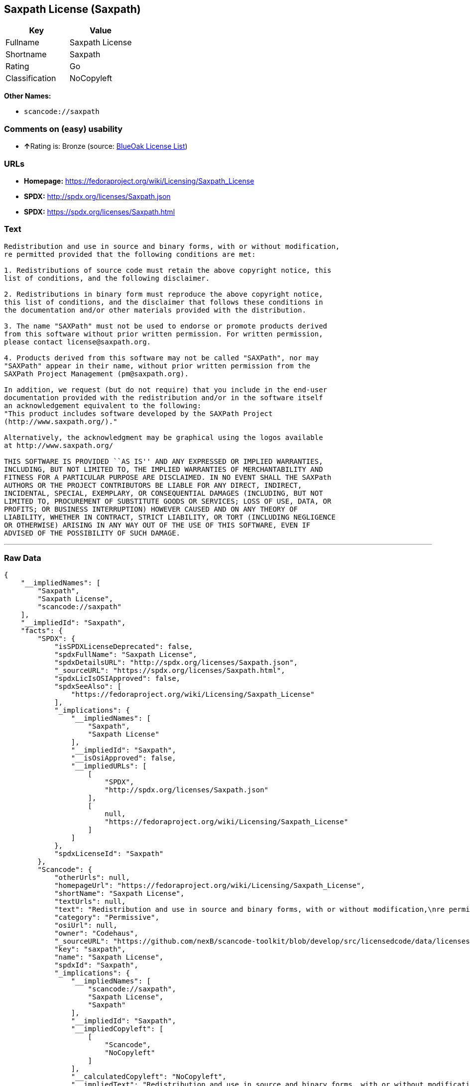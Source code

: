 == Saxpath License (Saxpath)

[cols=",",options="header",]
|===
|Key |Value
|Fullname |Saxpath License
|Shortname |Saxpath
|Rating |Go
|Classification |NoCopyleft
|===

*Other Names:*

* `+scancode://saxpath+`

=== Comments on (easy) usability

* **↑**Rating is: Bronze (source:
https://blueoakcouncil.org/list[BlueOak License List])

=== URLs

* *Homepage:* https://fedoraproject.org/wiki/Licensing/Saxpath_License
* *SPDX:* http://spdx.org/licenses/Saxpath.json
* *SPDX:* https://spdx.org/licenses/Saxpath.html

=== Text

....
Redistribution and use in source and binary forms, with or without modification,
re permitted provided that the following conditions are met:

1. Redistributions of source code must retain the above copyright notice, this
list of conditions, and the following disclaimer.

2. Redistributions in binary form must reproduce the above copyright notice,
this list of conditions, and the disclaimer that follows these conditions in
the documentation and/or other materials provided with the distribution.

3. The name "SAXPath" must not be used to endorse or promote products derived
from this software without prior written permission. For written permission,
please contact license@saxpath.org.

4. Products derived from this software may not be called "SAXPath", nor may
"SAXPath" appear in their name, without prior written permission from the
SAXPath Project Management (pm@saxpath.org).

In addition, we request (but do not require) that you include in the end-user
documentation provided with the redistribution and/or in the software itself
an acknowledgement equivalent to the following:
"This product includes software developed by the SAXPath Project
(http://www.saxpath.org/)."

Alternatively, the acknowledgment may be graphical using the logos available
at http://www.saxpath.org/

THIS SOFTWARE IS PROVIDED ``AS IS'' AND ANY EXPRESSED OR IMPLIED WARRANTIES,
INCLUDING, BUT NOT LIMITED TO, THE IMPLIED WARRANTIES OF MERCHANTABILITY AND
FITNESS FOR A PARTICULAR PURPOSE ARE DISCLAIMED. IN NO EVENT SHALL THE SAXPath
AUTHORS OR THE PROJECT CONTRIBUTORS BE LIABLE FOR ANY DIRECT, INDIRECT,
INCIDENTAL, SPECIAL, EXEMPLARY, OR CONSEQUENTIAL DAMAGES (INCLUDING, BUT NOT
LIMITED TO, PROCUREMENT OF SUBSTITUTE GOODS OR SERVICES; LOSS OF USE, DATA, OR
PROFITS; OR BUSINESS INTERRUPTION) HOWEVER CAUSED AND ON ANY THEORY OF
LIABILITY, WHETHER IN CONTRACT, STRICT LIABILITY, OR TORT (INCLUDING NEGLIGENCE
OR OTHERWISE) ARISING IN ANY WAY OUT OF THE USE OF THIS SOFTWARE, EVEN IF
ADVISED OF THE POSSIBILITY OF SUCH DAMAGE.
....

'''''

=== Raw Data

....
{
    "__impliedNames": [
        "Saxpath",
        "Saxpath License",
        "scancode://saxpath"
    ],
    "__impliedId": "Saxpath",
    "facts": {
        "SPDX": {
            "isSPDXLicenseDeprecated": false,
            "spdxFullName": "Saxpath License",
            "spdxDetailsURL": "http://spdx.org/licenses/Saxpath.json",
            "_sourceURL": "https://spdx.org/licenses/Saxpath.html",
            "spdxLicIsOSIApproved": false,
            "spdxSeeAlso": [
                "https://fedoraproject.org/wiki/Licensing/Saxpath_License"
            ],
            "_implications": {
                "__impliedNames": [
                    "Saxpath",
                    "Saxpath License"
                ],
                "__impliedId": "Saxpath",
                "__isOsiApproved": false,
                "__impliedURLs": [
                    [
                        "SPDX",
                        "http://spdx.org/licenses/Saxpath.json"
                    ],
                    [
                        null,
                        "https://fedoraproject.org/wiki/Licensing/Saxpath_License"
                    ]
                ]
            },
            "spdxLicenseId": "Saxpath"
        },
        "Scancode": {
            "otherUrls": null,
            "homepageUrl": "https://fedoraproject.org/wiki/Licensing/Saxpath_License",
            "shortName": "Saxpath License",
            "textUrls": null,
            "text": "Redistribution and use in source and binary forms, with or without modification,\nre permitted provided that the following conditions are met:\n\n1. Redistributions of source code must retain the above copyright notice, this\nlist of conditions, and the following disclaimer.\n\n2. Redistributions in binary form must reproduce the above copyright notice,\nthis list of conditions, and the disclaimer that follows these conditions in\nthe documentation and/or other materials provided with the distribution.\n\n3. The name \"SAXPath\" must not be used to endorse or promote products derived\nfrom this software without prior written permission. For written permission,\nplease contact license@saxpath.org.\n\n4. Products derived from this software may not be called \"SAXPath\", nor may\n\"SAXPath\" appear in their name, without prior written permission from the\nSAXPath Project Management (pm@saxpath.org).\n\nIn addition, we request (but do not require) that you include in the end-user\ndocumentation provided with the redistribution and/or in the software itself\nan acknowledgement equivalent to the following:\n\"This product includes software developed by the SAXPath Project\n(http://www.saxpath.org/).\"\n\nAlternatively, the acknowledgment may be graphical using the logos available\nat http://www.saxpath.org/\n\nTHIS SOFTWARE IS PROVIDED ``AS IS'' AND ANY EXPRESSED OR IMPLIED WARRANTIES,\nINCLUDING, BUT NOT LIMITED TO, THE IMPLIED WARRANTIES OF MERCHANTABILITY AND\nFITNESS FOR A PARTICULAR PURPOSE ARE DISCLAIMED. IN NO EVENT SHALL THE SAXPath\nAUTHORS OR THE PROJECT CONTRIBUTORS BE LIABLE FOR ANY DIRECT, INDIRECT,\nINCIDENTAL, SPECIAL, EXEMPLARY, OR CONSEQUENTIAL DAMAGES (INCLUDING, BUT NOT\nLIMITED TO, PROCUREMENT OF SUBSTITUTE GOODS OR SERVICES; LOSS OF USE, DATA, OR\nPROFITS; OR BUSINESS INTERRUPTION) HOWEVER CAUSED AND ON ANY THEORY OF\nLIABILITY, WHETHER IN CONTRACT, STRICT LIABILITY, OR TORT (INCLUDING NEGLIGENCE\nOR OTHERWISE) ARISING IN ANY WAY OUT OF THE USE OF THIS SOFTWARE, EVEN IF\nADVISED OF THE POSSIBILITY OF SUCH DAMAGE.\n",
            "category": "Permissive",
            "osiUrl": null,
            "owner": "Codehaus",
            "_sourceURL": "https://github.com/nexB/scancode-toolkit/blob/develop/src/licensedcode/data/licenses/saxpath.yml",
            "key": "saxpath",
            "name": "Saxpath License",
            "spdxId": "Saxpath",
            "_implications": {
                "__impliedNames": [
                    "scancode://saxpath",
                    "Saxpath License",
                    "Saxpath"
                ],
                "__impliedId": "Saxpath",
                "__impliedCopyleft": [
                    [
                        "Scancode",
                        "NoCopyleft"
                    ]
                ],
                "__calculatedCopyleft": "NoCopyleft",
                "__impliedText": "Redistribution and use in source and binary forms, with or without modification,\nre permitted provided that the following conditions are met:\n\n1. Redistributions of source code must retain the above copyright notice, this\nlist of conditions, and the following disclaimer.\n\n2. Redistributions in binary form must reproduce the above copyright notice,\nthis list of conditions, and the disclaimer that follows these conditions in\nthe documentation and/or other materials provided with the distribution.\n\n3. The name \"SAXPath\" must not be used to endorse or promote products derived\nfrom this software without prior written permission. For written permission,\nplease contact license@saxpath.org.\n\n4. Products derived from this software may not be called \"SAXPath\", nor may\n\"SAXPath\" appear in their name, without prior written permission from the\nSAXPath Project Management (pm@saxpath.org).\n\nIn addition, we request (but do not require) that you include in the end-user\ndocumentation provided with the redistribution and/or in the software itself\nan acknowledgement equivalent to the following:\n\"This product includes software developed by the SAXPath Project\n(http://www.saxpath.org/).\"\n\nAlternatively, the acknowledgment may be graphical using the logos available\nat http://www.saxpath.org/\n\nTHIS SOFTWARE IS PROVIDED ``AS IS'' AND ANY EXPRESSED OR IMPLIED WARRANTIES,\nINCLUDING, BUT NOT LIMITED TO, THE IMPLIED WARRANTIES OF MERCHANTABILITY AND\nFITNESS FOR A PARTICULAR PURPOSE ARE DISCLAIMED. IN NO EVENT SHALL THE SAXPath\nAUTHORS OR THE PROJECT CONTRIBUTORS BE LIABLE FOR ANY DIRECT, INDIRECT,\nINCIDENTAL, SPECIAL, EXEMPLARY, OR CONSEQUENTIAL DAMAGES (INCLUDING, BUT NOT\nLIMITED TO, PROCUREMENT OF SUBSTITUTE GOODS OR SERVICES; LOSS OF USE, DATA, OR\nPROFITS; OR BUSINESS INTERRUPTION) HOWEVER CAUSED AND ON ANY THEORY OF\nLIABILITY, WHETHER IN CONTRACT, STRICT LIABILITY, OR TORT (INCLUDING NEGLIGENCE\nOR OTHERWISE) ARISING IN ANY WAY OUT OF THE USE OF THIS SOFTWARE, EVEN IF\nADVISED OF THE POSSIBILITY OF SUCH DAMAGE.\n",
                "__impliedURLs": [
                    [
                        "Homepage",
                        "https://fedoraproject.org/wiki/Licensing/Saxpath_License"
                    ]
                ]
            }
        },
        "BlueOak License List": {
            "BlueOakRating": "Bronze",
            "url": "https://spdx.org/licenses/Saxpath.html",
            "isPermissive": true,
            "_sourceURL": "https://blueoakcouncil.org/list",
            "name": "Saxpath License",
            "id": "Saxpath",
            "_implications": {
                "__impliedNames": [
                    "Saxpath"
                ],
                "__impliedJudgement": [
                    [
                        "BlueOak License List",
                        {
                            "tag": "PositiveJudgement",
                            "contents": "Rating is: Bronze"
                        }
                    ]
                ],
                "__impliedCopyleft": [
                    [
                        "BlueOak License List",
                        "NoCopyleft"
                    ]
                ],
                "__calculatedCopyleft": "NoCopyleft",
                "__impliedURLs": [
                    [
                        "SPDX",
                        "https://spdx.org/licenses/Saxpath.html"
                    ]
                ]
            }
        }
    },
    "__impliedJudgement": [
        [
            "BlueOak License List",
            {
                "tag": "PositiveJudgement",
                "contents": "Rating is: Bronze"
            }
        ]
    ],
    "__impliedCopyleft": [
        [
            "BlueOak License List",
            "NoCopyleft"
        ],
        [
            "Scancode",
            "NoCopyleft"
        ]
    ],
    "__calculatedCopyleft": "NoCopyleft",
    "__isOsiApproved": false,
    "__impliedText": "Redistribution and use in source and binary forms, with or without modification,\nre permitted provided that the following conditions are met:\n\n1. Redistributions of source code must retain the above copyright notice, this\nlist of conditions, and the following disclaimer.\n\n2. Redistributions in binary form must reproduce the above copyright notice,\nthis list of conditions, and the disclaimer that follows these conditions in\nthe documentation and/or other materials provided with the distribution.\n\n3. The name \"SAXPath\" must not be used to endorse or promote products derived\nfrom this software without prior written permission. For written permission,\nplease contact license@saxpath.org.\n\n4. Products derived from this software may not be called \"SAXPath\", nor may\n\"SAXPath\" appear in their name, without prior written permission from the\nSAXPath Project Management (pm@saxpath.org).\n\nIn addition, we request (but do not require) that you include in the end-user\ndocumentation provided with the redistribution and/or in the software itself\nan acknowledgement equivalent to the following:\n\"This product includes software developed by the SAXPath Project\n(http://www.saxpath.org/).\"\n\nAlternatively, the acknowledgment may be graphical using the logos available\nat http://www.saxpath.org/\n\nTHIS SOFTWARE IS PROVIDED ``AS IS'' AND ANY EXPRESSED OR IMPLIED WARRANTIES,\nINCLUDING, BUT NOT LIMITED TO, THE IMPLIED WARRANTIES OF MERCHANTABILITY AND\nFITNESS FOR A PARTICULAR PURPOSE ARE DISCLAIMED. IN NO EVENT SHALL THE SAXPath\nAUTHORS OR THE PROJECT CONTRIBUTORS BE LIABLE FOR ANY DIRECT, INDIRECT,\nINCIDENTAL, SPECIAL, EXEMPLARY, OR CONSEQUENTIAL DAMAGES (INCLUDING, BUT NOT\nLIMITED TO, PROCUREMENT OF SUBSTITUTE GOODS OR SERVICES; LOSS OF USE, DATA, OR\nPROFITS; OR BUSINESS INTERRUPTION) HOWEVER CAUSED AND ON ANY THEORY OF\nLIABILITY, WHETHER IN CONTRACT, STRICT LIABILITY, OR TORT (INCLUDING NEGLIGENCE\nOR OTHERWISE) ARISING IN ANY WAY OUT OF THE USE OF THIS SOFTWARE, EVEN IF\nADVISED OF THE POSSIBILITY OF SUCH DAMAGE.\n",
    "__impliedURLs": [
        [
            "SPDX",
            "http://spdx.org/licenses/Saxpath.json"
        ],
        [
            null,
            "https://fedoraproject.org/wiki/Licensing/Saxpath_License"
        ],
        [
            "SPDX",
            "https://spdx.org/licenses/Saxpath.html"
        ],
        [
            "Homepage",
            "https://fedoraproject.org/wiki/Licensing/Saxpath_License"
        ]
    ]
}
....

'''''

=== Dot Cluster Graph

image:../dot/Saxpath.svg[image,title="dot"]